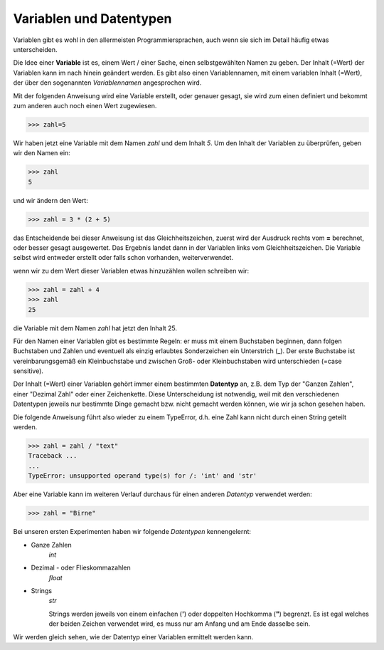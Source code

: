 ﻿
.. index:: Variable, Name, Datentyp, Anweisung 

########################
Variablen und Datentypen
########################

Variablen gibt es wohl in den allermeisten Programmiersprachen,
auch wenn sie sich im Detail häufig etwas unterscheiden.

Die Idee einer **Variable** ist es, einem Wert / einer Sache, einen selbstgewählten Namen 
zu geben. Der Inhalt (=Wert) der Variablen kann  im nach hinein geändert werden.
Es gibt also einen Variablennamen, mit einem variablen Inhalt (=Wert), der über den
sogenannten `Variablennamen` angesprochen wird.


Mit der folgenden Anweisung wird eine Variable erstellt, oder genauer gesagt,
sie wird zum einen definiert und bekommt zum anderen auch noch einen Wert zugewiesen.

.. code:: python

    >>> zahl=5

Wir haben jetzt eine Variable mit dem Namen `zahl` und dem Inhalt `5`.
Um den Inhalt der Variablen zu überprüfen, geben wir den Namen ein:

.. code:: python

    >>> zahl
    5

und wir ändern den Wert:

.. code:: python

    >>> zahl = 3 * (2 + 5)

das Entscheidende bei dieser Anweisung ist das Gleichheitszeichen,
zuerst wird der Ausdruck rechts vom **=** berechnet,
oder besser gesagt ausgewertet.
Das Ergebnis landet dann in der Variablen links vom Gleichheitszeichen.
Die Variable selbst wird entweder erstellt oder falls schon vorhanden,
weiterverwendet.

wenn wir zu dem Wert dieser Variablen etwas hinzuzählen wollen schreiben wir:

.. code:: python

    >>> zahl = zahl + 4
    >>> zahl
    25

die Variable mit dem Namen `zahl` hat jetzt den Inhalt 25.

Für den Namen einer Variablen gibt es bestimmte Regeln: er muss mit einem
Buchstaben beginnen, dann folgen Buchstaben und Zahlen und eventuell als einzig
erlaubtes Sonderzeichen ein Unterstrich (_).
Der erste Buchstabe ist vereinbarungsgemäß ein Kleinbuchstabe und zwischen 
Groß- oder Kleinbuchstaben wird unterschieden (=case sensitive).


.. _daten-typ:

Der Inhalt (=Wert) einer Variablen gehört immer einem bestimmten **Datentyp** an,
z.B. dem Typ der "Ganzen Zahlen", einer "Dezimal Zahl" oder einer Zeichenkette.
Diese Unterscheidung ist notwendig, weil mit den verschiedenen Datentypen jeweils 
nur bestimmte Dinge gemacht bzw. nicht gemacht werden können, wie wir ja schon
gesehen haben.

Die folgende Anweisung führt also wieder zu einem TypeError, d.h. eine Zahl kann nicht
durch einen String geteilt werden.

.. code:: python

    >>> zahl = zahl / "text"
    Traceback ...
    ...
    TypeError: unsupported operand type(s) for /: 'int' and 'str'


Aber eine Variable kann im weiteren Verlauf durchaus für einen anderen *Datentyp* verwendet werden:

.. code:: python

    >>> zahl = "Birne"


Bei unseren ersten Experimenten haben wir folgende *Datentypen* kennengelernt:


* Ganze Zahlen
    *int*
    
* Dezimal - oder Flieskommazahlen
    *float*

* Strings
    *str*

    Strings werden jeweils von einem einfachen (**\'**) oder doppelten Hochkomma (**\"**) begrenzt. Es ist egal welches
    der beiden Zeichen verwendet wird, es muss nur am Anfang und am Ende dasselbe sein.

Wir werden gleich sehen, wie der Datentyp einer Variablen ermittelt werden kann.
